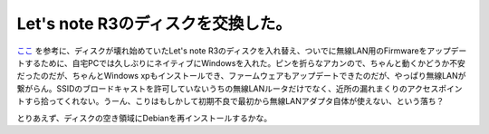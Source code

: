 Let's note R3のディスクを交換した。
===================================

`ここ <http://homepage1.nifty.com/~goemon/pc/pana/lets_note2.htm#r3_hdd>`_ を参考に、ディスクが壊れ始めていたLet's note R3のディスクを入れ替え、ついでに無線LAN用のFirmwareをアップデートするために、自宅PCでは久しぶりにネイティブにWindowsを入れた。ピンを折らなアカンので、ちゃんと動くかどうか不安だったのだが、ちゃんとWindows xpもインストールでき、ファームウェアもアップデートできたのだが、やっぱり無線LANが繋がらん。SSIDのブロードキャストを許可していないうちの無線LANルータだけでなく、近所の漏れまくりのアクセスポイントすら拾ってくれない。うーん、こりはもしかして初期不良で最初から無線LANアダプタ自体が使えない、という落ち？

とりあえず、ディスクの空き領域にDebianを再インストールするかな。






.. author:: default
.. categories:: computer,network
.. tags::
.. comments::
